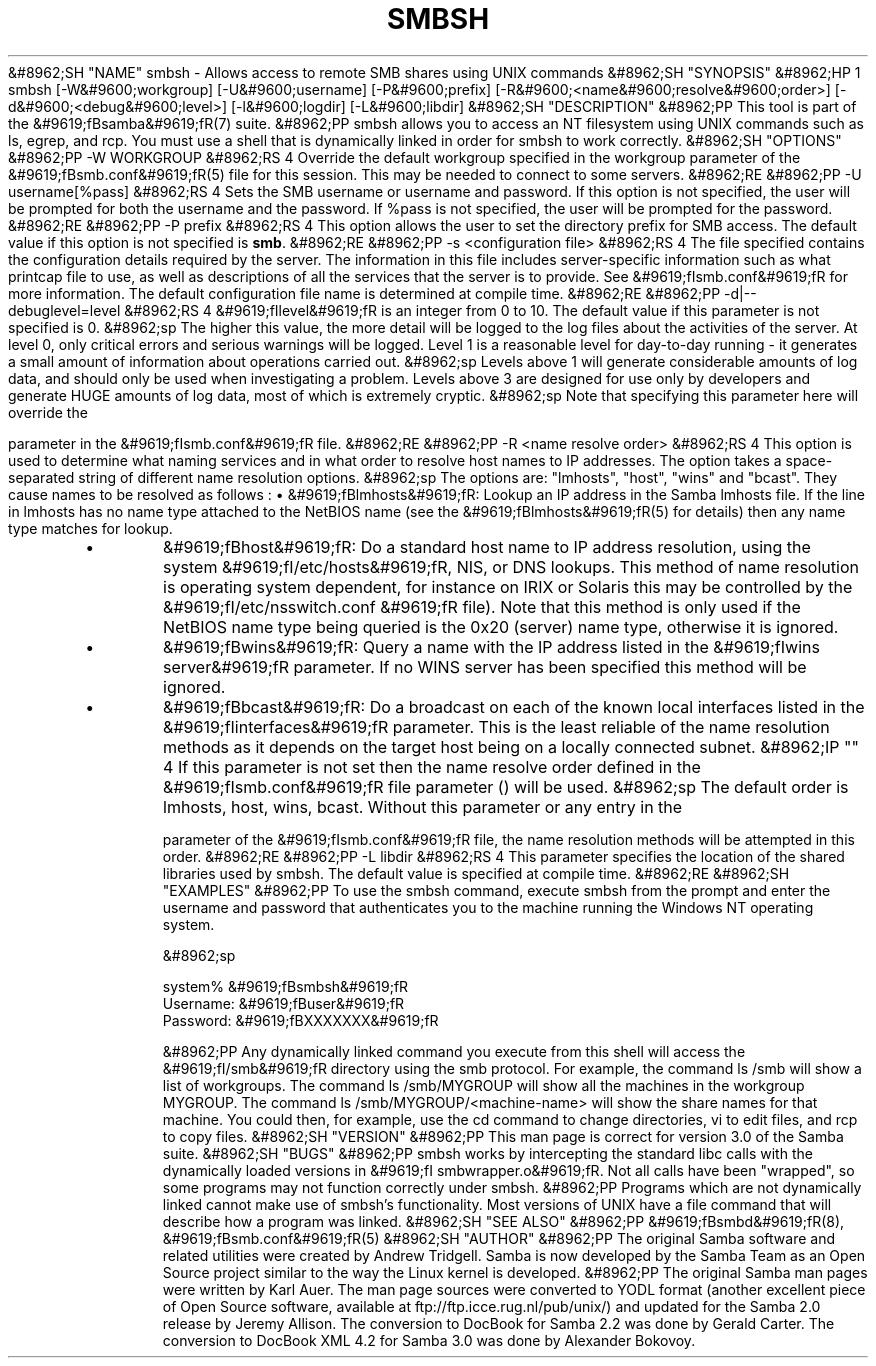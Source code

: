 .\"Generated by db2man.xsl. Don't modify this, modify the source.
.de Sh \" Subsection
.br
.if t .Sp
.ne 5
.PP
\fB\\$1\fR
.PP
..
.de Sp \" Vertical space (when we can't use .PP)
.if t .sp .5v
.if n .sp
..
.de Ip \" List item
.br
.ie \\n(.$>=3 .ne \\$3
.el .ne 3
.IP "\\$1" \\$2
..
.TH "SMBSH" 1 "" "" ""
&#8962;SH "NAME"
smbsh - Allows access to remote SMB shares using UNIX commands
&#8962;SH "SYNOPSIS"
&#8962;HP 1
smbsh [-W&#9600;workgroup] [-U&#9600;username] [-P&#9600;prefix] [-R&#9600;<name&#9600;resolve&#9600;order>] [-d&#9600;<debug&#9600;level>] [-l&#9600;logdir] [-L&#9600;libdir]
&#8962;SH "DESCRIPTION"
&#8962;PP
This tool is part of the
&#9619;fBsamba&#9619;fR(7)
suite.
&#8962;PP
smbsh
allows you to access an NT filesystem using UNIX commands such as
ls,
egrep, and
rcp. You must use a shell that is dynamically linked in order for
smbsh
to work correctly.
&#8962;SH "OPTIONS"
&#8962;PP
-W WORKGROUP
&#8962;RS 4
Override the default workgroup specified in the workgroup parameter of the
&#9619;fBsmb.conf&#9619;fR(5)
file for this session. This may be needed to connect to some servers.
&#8962;RE
&#8962;PP
-U username[%pass]
&#8962;RS 4
Sets the SMB username or username and password. If this option is not specified, the user will be prompted for both the username and the password. If %pass is not specified, the user will be prompted for the password.
&#8962;RE
&#8962;PP
-P prefix
&#8962;RS 4
This option allows the user to set the directory prefix for SMB access. The default value if this option is not specified is
\fBsmb\fR.
&#8962;RE
&#8962;PP
-s <configuration file>
&#8962;RS 4
The file specified contains the configuration details required by the server. The information in this file includes server-specific information such as what printcap file to use, as well as descriptions of all the services that the server is to provide. See
&#9619;fIsmb.conf&#9619;fR
for more information. The default configuration file name is determined at compile time.
&#8962;RE
&#8962;PP
-d|--debuglevel=level
&#8962;RS 4
&#9619;fIlevel&#9619;fR
is an integer from 0 to 10. The default value if this parameter is not specified is 0.
&#8962;sp
The higher this value, the more detail will be logged to the log files about the activities of the server. At level 0, only critical errors and serious warnings will be logged. Level 1 is a reasonable level for day-to-day running - it generates a small amount of information about operations carried out.
&#8962;sp
Levels above 1 will generate considerable amounts of log data, and should only be used when investigating a problem. Levels above 3 are designed for use only by developers and generate HUGE amounts of log data, most of which is extremely cryptic.
&#8962;sp
Note that specifying this parameter here will override the

parameter in the
&#9619;fIsmb.conf&#9619;fR
file.
&#8962;RE
&#8962;PP
-R <name resolve order>
&#8962;RS 4
This option is used to determine what naming services and in what order to resolve host names to IP addresses. The option takes a space-separated string of different name resolution options.
&#8962;sp
The options are: "lmhosts", "host", "wins" and "bcast". They cause names to be resolved as follows :
\(bu
&#9619;fBlmhosts&#9619;fR: Lookup an IP address in the Samba lmhosts file. If the line in lmhosts has no name type attached to the NetBIOS name (see the
&#9619;fBlmhosts&#9619;fR(5)
for details) then any name type matches for lookup.
.TP
\(bu
&#9619;fBhost&#9619;fR: Do a standard host name to IP address resolution, using the system
&#9619;fI/etc/hosts&#9619;fR, NIS, or DNS lookups. This method of name resolution is operating system dependent, for instance on IRIX or Solaris this may be controlled by the
&#9619;fI/etc/nsswitch.conf &#9619;fR
file). Note that this method is only used if the NetBIOS name type being queried is the 0x20 (server) name type, otherwise it is ignored.
.TP
\(bu
&#9619;fBwins&#9619;fR: Query a name with the IP address listed in the
&#9619;fIwins server&#9619;fR
parameter. If no WINS server has been specified this method will be ignored.
.TP
\(bu
&#9619;fBbcast&#9619;fR: Do a broadcast on each of the known local interfaces listed in the
&#9619;fIinterfaces&#9619;fR
parameter. This is the least reliable of the name resolution methods as it depends on the target host being on a locally connected subnet.
&#8962;IP "" 4
If this parameter is not set then the name resolve order defined in the
&#9619;fIsmb.conf&#9619;fR
file parameter () will be used.
&#8962;sp
The default order is lmhosts, host, wins, bcast. Without this parameter or any entry in the

parameter of the
&#9619;fIsmb.conf&#9619;fR
file, the name resolution methods will be attempted in this order.
&#8962;RE
&#8962;PP
-L libdir
&#8962;RS 4
This parameter specifies the location of the shared libraries used by
smbsh. The default value is specified at compile time.
&#8962;RE
&#8962;SH "EXAMPLES"
&#8962;PP
To use the
smbsh
command, execute
smbsh
from the prompt and enter the username and password that authenticates you to the machine running the Windows NT operating system.

&#8962;sp

.nf

system% &#9619;fBsmbsh&#9619;fR
Username: &#9619;fBuser&#9619;fR
Password: &#9619;fBXXXXXXX&#9619;fR

.fi

&#8962;PP
Any dynamically linked command you execute from this shell will access the
&#9619;fI/smb&#9619;fR
directory using the smb protocol. For example, the command
ls /smb
will show a list of workgroups. The command
ls /smb/MYGROUP
will show all the machines in the workgroup MYGROUP. The command
ls /smb/MYGROUP/<machine-name>
will show the share names for that machine. You could then, for example, use the
cd
command to change directories,
vi
to edit files, and
rcp
to copy files.
&#8962;SH "VERSION"
&#8962;PP
This man page is correct for version 3.0 of the Samba suite.
&#8962;SH "BUGS"
&#8962;PP
smbsh
works by intercepting the standard libc calls with the dynamically loaded versions in
&#9619;fI smbwrapper.o&#9619;fR. Not all calls have been "wrapped", so some programs may not function correctly under
smbsh.
&#8962;PP
Programs which are not dynamically linked cannot make use of
smbsh's functionality. Most versions of UNIX have a
file
command that will describe how a program was linked.
&#8962;SH "SEE ALSO"
&#8962;PP
&#9619;fBsmbd&#9619;fR(8),
&#9619;fBsmb.conf&#9619;fR(5)
&#8962;SH "AUTHOR"
&#8962;PP
The original Samba software and related utilities were created by Andrew Tridgell. Samba is now developed by the Samba Team as an Open Source project similar to the way the Linux kernel is developed.
&#8962;PP
The original Samba man pages were written by Karl Auer. The man page sources were converted to YODL format (another excellent piece of Open Source software, available at
ftp://ftp.icce.rug.nl/pub/unix/) and updated for the Samba 2.0 release by Jeremy Allison. The conversion to DocBook for Samba 2.2 was done by Gerald Carter. The conversion to DocBook XML 4.2 for Samba 3.0 was done by Alexander Bokovoy.


